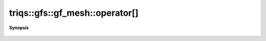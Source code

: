 ..
   Generated automatically by cpp2rst

.. highlight:: c
.. role:: red
.. role:: green
.. role:: param
.. role:: cppbrief


.. _gf_meshLTbrillouin_zoneGT_operator[]:

triqs::gfs::gf_mesh::operator[]
===============================


**Synopsis**

 .. rst-class:: cppsynopsis

    1. | :cppbrief:`Accessing a point of the mesh from its index`
       | cluster_mesh::mesh_point_t :red:`operator[]` (cluster_mesh::index_t :param:`i`) const